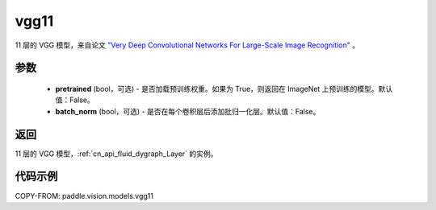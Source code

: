 .. _cn_api_paddle_vision_models_vgg11:

vgg11
-------------------------------

.. py:function:: paddle.vision.models.vgg11(pretrained=False, batch_norm=False, **kwargs)


11 层的 VGG 模型，来自论文 `"Very Deep Convolutional Networks For Large-Scale Image Recognition" <https://arxiv.org/pdf/1409.1556.pdf>`_ 。

参数
:::::::::

  - **pretrained** (bool，可选) - 是否加载预训练权重。如果为 True，则返回在 ImageNet 上预训练的模型。默认值：False。
  - **batch_norm** (bool，可选) - 是否在每个卷积层后添加批归一化层。默认值：False。

返回
:::::::::

11 层的 VGG 模型，:ref:`cn_api_fluid_dygraph_Layer` 的实例。

代码示例
:::::::::

COPY-FROM: paddle.vision.models.vgg11
